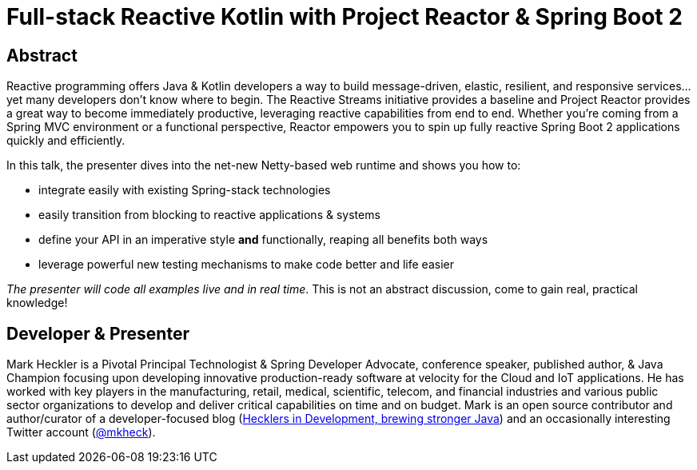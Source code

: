 = Full-stack Reactive Kotlin with Project Reactor & Spring Boot 2

== Abstract

Reactive programming offers Java & Kotlin developers a way to build message-driven, elastic, resilient, and responsive services...yet many developers don't know where to begin. The Reactive Streams initiative provides a baseline and Project Reactor provides a great way to become immediately productive, leveraging reactive capabilities from end to end. Whether you're coming from a Spring MVC environment or a functional perspective, Reactor empowers you to spin up fully reactive Spring Boot 2 applications quickly and efficiently.

In this talk, the presenter dives into the net-new Netty-based web runtime and shows you how to:

* integrate easily with existing Spring-stack technologies
* easily transition from blocking to reactive applications & systems
* define your API in an imperative style *and* functionally, reaping all benefits both ways
* leverage powerful new testing mechanisms to make code better and life easier

_The presenter will code all examples live and in real time_. This is not an abstract discussion, come to gain real, practical knowledge!

== Developer & Presenter

Mark Heckler is a Pivotal Principal Technologist & Spring Developer Advocate, conference speaker, published author, & Java Champion focusing upon developing innovative production-ready software at velocity for the Cloud and IoT applications. He has worked with key players in the manufacturing, retail, medical, scientific, telecom, and financial industries and various public sector organizations to develop and deliver critical capabilities on time and on budget. Mark is an open source contributor and author/curator of a developer-focused blog (https://www.thehecklers.com[Hecklers in Development, brewing stronger Java]) and an occasionally interesting Twitter account (https://twitter.com/mkheck[@mkheck]).

